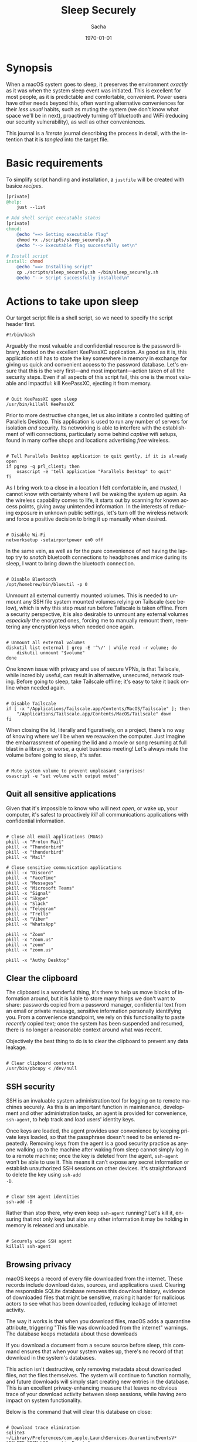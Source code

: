 #+options: ':nil *:t -:t ::t <:t H:3 \n:nil ^:t arch:headline author:t
#+options: broken-links:nil c:nil creator:nil d:(not "LOGBOOK") date:t e:t
#+options: email:nil expand-links:t f:t inline:t num:t p:nil pri:nil prop:nil
#+options: stat:t tags:t tasks:t tex:t timestamp:t title:t toc:t todo:t |:t
#+title: Sleep Securely
#+author: Sacha
#+latex_class: devilray-org-article
#+latex_class_options:
#+latex_header:
#+latex_header_extra:
#+description:
#+keywords:
#+subtitle:
#+latex_footnote_command: \footnote{%s%s}
#+latex_engraved_theme:
#+latex_compiler: pdflatex
#+date: \today
#+email: sacha@sachamasry.com
#+language: en
#+select_tags: export
#+exclude_tags: noexport
#+creator: Emacs 30.0.93 (Org mode 9.7.11)
#+cite_export:
#+EXPORT_FILE_NAME: Sleep-Securely

* Synopsis

When a macOS system goes to sleep, it preserves the environment /exactly/ as it
was when the system sleep event was initiated. This is excellent for most
people, as it is predictable and comfortable, convenient. Power users have other
needs beyond this, often wanting alternative conveniences for their /less usual/
habits, such as muting the system (we don't know what space we'll be in next),
proactively turning off bluetooth and WiFi (reducing our security
vulnerability), as well as other conveniences.

This journal is a /literate/ journal describing the process in detail, with the
intention that it is /tangled/ into the target file.

* Basic requirements

To simplify script handling and installation, a ~justfile~ will be created with
basice /recipes/.

#+begin_src makefile :tangle ./justfile
[private]
@help:
	just --list

# Add shell script executable status
[private]
chmod:
	@echo "==> Setting executable flag"
	chmod +x ./scripts/sleep_securely.sh
	@echo "--> Executable flag successfully set\n"

# Install script
install: chmod
	@echo "==> Installing script"
	cp ./scripts/sleep_securely.sh ~/bin/sleep_securely.sh
	@echo "--> Script successfully installed\n"
#+end_src

* Actions to take upon sleep
:PROPERTIES:
:header-args: :tangle scripts/sleep_securely.sh :mkdirp yes
:END:

Our target script file is a shell script, so we need to specify the script header first.

#+begin_src shell
#!/bin/bash
#+end_src

Arguably the most valuable and confidential resource is the password library,
hosted on the excellent KeePassXC application. As good as it is, this
application still has to store the key somewhere in memory in exchange for
giving us quick and convenient access to the password database. Let's ensure
that this is the very first—and most important—action taken of all the security
steps. Even if all aspects of this script fail, this one is the most valuable
and impactful: kill KeePassXC, ejecting it from memory.

#+begin_src shell

# Quit KeePassXC upon sleep
/usr/bin/killall KeePassXC
#+end_src

Prior to more destructive changes, let us also initiate a controlled quitting of
Parallels Desktop. This application is used to run any number of servers for
isolation /and/ security. Its networking is able to interfere with the
establishment of wifi connections, particularly some behind /captive/ wifi
setups, found in many coffee shops and locations advertising /free/ wireless.

#+begin_src shell

# Tell Parallels Desktop application to quit gently, if it is already open
if pgrep -q prl_client; then
    osascript -e 'tell application "Parallels Desktop" to quit'
fi
#+end_src

As I bring work to a close in a location I felt comfortable in, and /trusted/, I
cannot know with certainty where I will be waking the system up again. As the
wireless capability comes to life, it starts out by scanning for known access
points, giving away unintended information. In the interests of reducing
exposure in unknown public settings, let's turn off the wireless network and
force a positive decision to bring it up manually when desired.

#+begin_src shell

# Disable Wi-Fi
networksetup -setairportpower en0 off
#+end_src

In the same vein, as well as for the pure convenience of not having the laptop
try to /snatch/ bluetooth connections to headphones and mice during its sleep, I
want to bring down the bluetooth connection.

#+begin_src shell

# Disable Bluetooth
/opt/homebrew/bin/blueutil -p 0
#+end_src

Unmount all external currently mounted volumes. This is needed to unmount any
SSH file system mounted volumes relying on Tailscale (see below), which is why
this step /must/ run before Tailscale is taken offline. From a security
perspective, it is also desirable to unmount any external volumes /especially/
the encrypted ones, forcing me to manually remount them, reentering any
encryption keys when needed once again.

#+begin_src shell

# Unmount all external volumes
diskutil list external | grep -E '^\/' | while read -r volume; do
    diskutil unmount "$volume"
done
#+end_src

One known issue with privacy and use of secure VPNs, is that Tailscale, while
incredibly useful, can result in alternative, unsecured, network routing. Before
going to sleep, take Tailscale offline; it's easy to take it back online when
needed again.

#+begin_src shell

# Disable Tailscale
if [ -x "/Applications/Tailscale.app/Contents/MacOS/Tailscale" ]; then
    "/Applications/Tailscale.app/Contents/MacOS/Tailscale" down
fi
#+end_src

When closing the lid, literally and figuratively, on a project, there's no way
of knowing where we'll be when we reawaken the computer. Just imagine the
embarrassment of opening the lid and a movie or song resuming at full blast in a
library, or worse, a quiet business meeting! Let's always mute the volume before
going to sleep, it's safer.

#+begin_src shell

# Mute system volume to prevent unpleasant surprises!
osascript -e "set volume with output muted"
#+end_src

** Quit all sensitive applications

Given that it's impossible to know who will next /open/, or wake up, your
computer, it's safest to proactively /kill/ all communications applications
with confidential information.

#+begin_src shell

# Close all email applications (MUAs)
pkill -x "Proton Mail"
pkill -x "Thunderbird"
pkill -x "thunderbird"
pkill -x "Mail"

# Close sensitive communication applications
pkill -x "Discord"
pkill -x "FaceTime"
pkill -x "Messages"
pkill -x "Microsoft Teams"
pkill -x "Signal"
pkill -x "Skype"
pkill -x "Slack"
pkill -x "Telegram"
pkill -x "Trello"
pkill -x "Viber"
pkill -x "WhatsApp"

pkill -x "Zoom"
pkill -x "Zoom.us"
pkill -x "zoom"
pkill -x "zoom.us"

pkill -x "Authy Desktop"
#+end_src

** Clear the clipboard

The clipboard is a wonderful thing, it's there to help us move blocks of
information around, but it is liable to store many things we don't want to
share: passwords copied from a password manager, confidential text from an email
or private message, sensitive information personally identifying you. From a
convenience standpoint, we rely on this functionality to paste /recently/ copied
text; once the system has been suspended and resumed, there is no longer a
reasonable context around what was recent.

Objectively the best thing to do is to clear the clipboard to prevent any data
leakage.

#+begin_src shell

# Clear clipboard contents
/usr/bin/pbcopy < /dev/null
#+end_src

** SSH security

SSH is an invaluable system administration tool for logging on to remote
machines securely. As this is an important function in maintenance, development
and other administration tasks, an agent is provided for convenience,
~ssh-agent~, to help track and load users' identity keys.

Once keys are loaded, the agent provides user convenience by keeping private
keys loaded, so that the passphrase doesn't need to be entered repeatedly.
Removing keys from the agent is a good security practice as anyone walking up to
the machine after waking from sleep cannot simply log in to a remote machine;
once the key is deleted from the agent, ~ssh-agent~ won’t be able to use it.
This means it can’t expose any secret information or establish unauthorized SSH
sessions on other devices. It's straightforward to delete the key using ~ssh-add
-D~.

#+begin_src shell

# Clear SSH agent identities
ssh-add -D
#+end_src

Rather than stop there, why even keep ~ssh-agent~ running? Let's kill it,
ensuring that not only keys but also any other information it may be holding in
memory is released and unusable.

#+begin_src shell

# Securely wipe SSH agent
killall ssh-agent
#+end_src

** Browsing privacy

macOS keeps a record of every file downloaded from the internet. These records
include download dates, sources, and applications used. Clearing the responsible
SQLite database removes this download history, evidence of downloaded files that
might be sensitive, making it harder for malicious actors to see what has been
downloaded, reducing leakage of internet activity.

The way it works is that when you download files, macOS adds a quarantine
attribute, triggering "This file was downloaded from the internet" warnings. The
database keeps metadata about these downloads

If you download a document from a secure source before sleep, this command
ensures that when your system wakes up, there's no record of that download in
the system's databases.

This action isn't destructive, only removing metadata about downloaded files,
not the files themselves. The system will continue to function normally, and
future downloads will simply start creating new entries in the database. This is
an excellent privacy-enhancing measure that leaves no obvious trace of your
download activity between sleep sessions, while having zero impact on system
functionality.

Below is the command that will clear this database on close:

#+begin_src shell

# Download trace elimination
sqlite3 ~/Library/Preferences/com.apple.LaunchServices.QuarantineEventsV* "DELETE FROM LSQuarantineEvent;"
#+end_src

*** How does it work?

This is the path to the macOS quarantine database:

#+begin_example
~/Library/Preferences/com.apple.LaunchServices.QuarantineEventsV*
#+end_example

The database is located in the user's ~Library/Preferences~ folder, and the ~*~
is a wildcard matching any version number (e.g., QuarantineEventsV2,
QuarantineEventsV3).

The following SQL command removes all records from the ~LSQuarantineEvent~ table:

#+begin_src sql
DELETE FROM LSQuarantineEvent;
#+end_src
